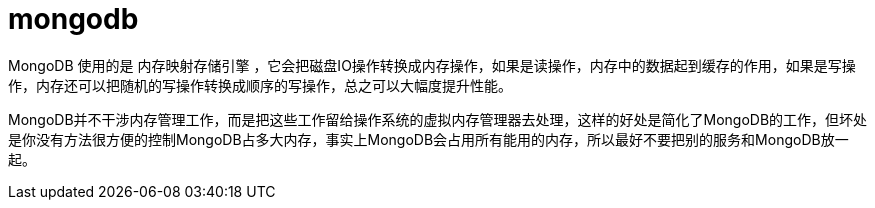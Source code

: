 
= mongodb

MongoDB 使用的是 `内存映射存储引擎` ，它会把磁盘IO操作转换成内存操作，如果是读操作，内存中的数据起到缓存的作用，如果是写操作，内存还可以把随机的写操作转换成顺序的写操作，总之可以大幅度提升性能。

MongoDB并不干涉内存管理工作，而是把这些工作留给操作系统的虚拟内存管理器去处理，这样的好处是简化了MongoDB的工作，但坏处是你没有方法很方便的控制MongoDB占多大内存，事实上MongoDB会占用所有能用的内存，所以最好不要把别的服务和MongoDB放一起。
